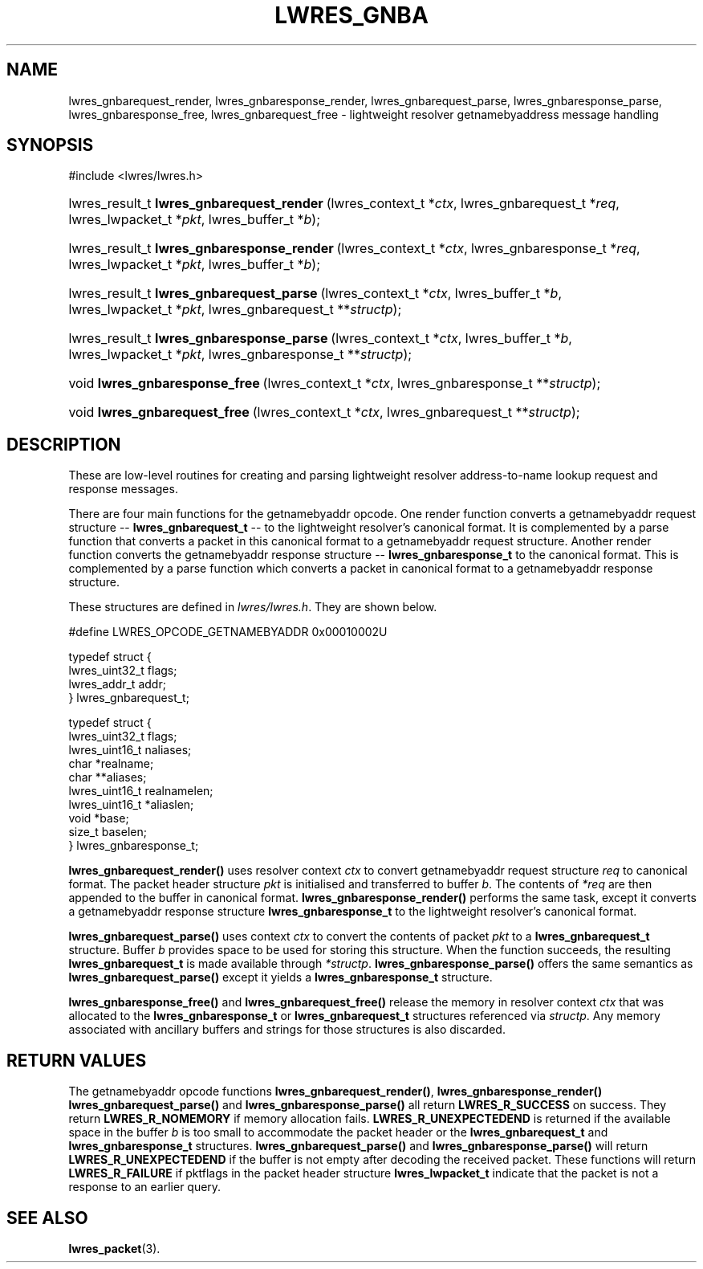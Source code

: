 .\" Copyright (C) 2004, 2005 Internet Systems Consortium, Inc. ("ISC")
.\" Copyright (C) 2000, 2001 Internet Software Consortium.
.\" 
.\" Permission to use, copy, modify, and distribute this software for any
.\" purpose with or without fee is hereby granted, provided that the above
.\" copyright notice and this permission notice appear in all copies.
.\" 
.\" THE SOFTWARE IS PROVIDED "AS IS" AND ISC DISCLAIMS ALL WARRANTIES WITH
.\" REGARD TO THIS SOFTWARE INCLUDING ALL IMPLIED WARRANTIES OF MERCHANTABILITY
.\" AND FITNESS. IN NO EVENT SHALL ISC BE LIABLE FOR ANY SPECIAL, DIRECT,
.\" INDIRECT, OR CONSEQUENTIAL DAMAGES OR ANY DAMAGES WHATSOEVER RESULTING FROM
.\" LOSS OF USE, DATA OR PROFITS, WHETHER IN AN ACTION OF CONTRACT, NEGLIGENCE
.\" OR OTHER TORTIOUS ACTION, ARISING OUT OF OR IN CONNECTION WITH THE USE OR
.\" PERFORMANCE OF THIS SOFTWARE.
.\"
.\" $Id: lwres_gnba.3,v 1.16.18.6 2005/05/13 03:12:13 marka Exp $
.\"
.hy 0
.ad l
.\"Generated by db2man.xsl. Don't modify this, modify the source.
.de Sh \" Subsection
.br
.if t .Sp
.ne 5
.PP
\fB\\$1\fR
.PP
..
.de Sp \" Vertical space (when we can't use .PP)
.if t .sp .5v
.if n .sp
..
.de Ip \" List item
.br
.ie \\n(.$>=3 .ne \\$3
.el .ne 3
.IP "\\$1" \\$2
..
.TH "LWRES_GNBA" 3 "Jun 30, 2000" "" ""
.SH NAME
lwres_gnbarequest_render, lwres_gnbaresponse_render, lwres_gnbarequest_parse, lwres_gnbaresponse_parse, lwres_gnbaresponse_free, lwres_gnbarequest_free \- lightweight resolver getnamebyaddress message handling
.SH "SYNOPSIS"
#include <lwres/lwres\&.h>
.sp
.HP 41
lwres_result_t\ \fBlwres_gnbarequest_render\fR\ (lwres_context_t\ *\fIctx\fR, lwres_gnbarequest_t\ *\fIreq\fR, lwres_lwpacket_t\ *\fIpkt\fR, lwres_buffer_t\ *\fIb\fR);
.HP 42
lwres_result_t\ \fBlwres_gnbaresponse_render\fR\ (lwres_context_t\ *\fIctx\fR, lwres_gnbaresponse_t\ *\fIreq\fR, lwres_lwpacket_t\ *\fIpkt\fR, lwres_buffer_t\ *\fIb\fR);
.HP 40
lwres_result_t\ \fBlwres_gnbarequest_parse\fR\ (lwres_context_t\ *\fIctx\fR, lwres_buffer_t\ *\fIb\fR, lwres_lwpacket_t\ *\fIpkt\fR, lwres_gnbarequest_t\ **\fIstructp\fR);
.HP 41
lwres_result_t\ \fBlwres_gnbaresponse_parse\fR\ (lwres_context_t\ *\fIctx\fR, lwres_buffer_t\ *\fIb\fR, lwres_lwpacket_t\ *\fIpkt\fR, lwres_gnbaresponse_t\ **\fIstructp\fR);
.HP 30
void\ \fBlwres_gnbaresponse_free\fR\ (lwres_context_t\ *\fIctx\fR, lwres_gnbaresponse_t\ **\fIstructp\fR);
.HP 29
void\ \fBlwres_gnbarequest_free\fR\ (lwres_context_t\ *\fIctx\fR, lwres_gnbarequest_t\ **\fIstructp\fR);
.SH "DESCRIPTION"
.PP
These are low\-level routines for creating and parsing lightweight resolver address\-to\-name lookup request and response messages\&.
.PP
There are four main functions for the getnamebyaddr opcode\&. One render function converts a getnamebyaddr request structure -- \fBlwres_gnbarequest_t\fR -- to the lightweight resolver's canonical format\&. It is complemented by a parse function that converts a packet in this canonical format to a getnamebyaddr request structure\&. Another render function converts the getnamebyaddr response structure -- \fBlwres_gnbaresponse_t\fR to the canonical format\&. This is complemented by a parse function which converts a packet in canonical format to a getnamebyaddr response structure\&.
.PP
These structures are defined in \fIlwres/lwres\&.h\fR\&. They are shown below\&.
.PP
.nf
#define LWRES_OPCODE_GETNAMEBYADDR      0x00010002U
.fi
.PP
.nf
typedef struct {
        lwres_uint32_t  flags;
        lwres_addr_t    addr;
} lwres_gnbarequest_t;
.fi
.PP
.nf
typedef struct {
        lwres_uint32_t  flags;
        lwres_uint16_t  naliases;
        char           *realname;
        char          **aliases;
        lwres_uint16_t  realnamelen;
        lwres_uint16_t *aliaslen;
        void           *base;
        size_t          baselen;
} lwres_gnbaresponse_t;
.fi
.PP
\fBlwres_gnbarequest_render()\fR uses resolver context \fIctx\fR to convert getnamebyaddr request structure \fIreq\fR to canonical format\&. The packet header structure \fIpkt\fR is initialised and transferred to buffer \fIb\fR\&. The contents of \fI*req\fR are then appended to the buffer in canonical format\&. \fBlwres_gnbaresponse_render()\fR performs the same task, except it converts a getnamebyaddr response structure \fBlwres_gnbaresponse_t\fR to the lightweight resolver's canonical format\&.
.PP
\fBlwres_gnbarequest_parse()\fR uses context \fIctx\fR to convert the contents of packet \fIpkt\fR to a \fBlwres_gnbarequest_t\fR structure\&. Buffer \fIb\fR provides space to be used for storing this structure\&. When the function succeeds, the resulting \fBlwres_gnbarequest_t\fR is made available through \fI*structp\fR\&. \fBlwres_gnbaresponse_parse()\fR offers the same semantics as \fBlwres_gnbarequest_parse()\fR except it yields a \fBlwres_gnbaresponse_t\fR structure\&.
.PP
\fBlwres_gnbaresponse_free()\fR and \fBlwres_gnbarequest_free()\fR release the memory in resolver context \fIctx\fR that was allocated to the \fBlwres_gnbaresponse_t\fR or \fBlwres_gnbarequest_t\fR structures referenced via \fIstructp\fR\&. Any memory associated with ancillary buffers and strings for those structures is also discarded\&.
.SH "RETURN VALUES"
.PP
The getnamebyaddr opcode functions \fBlwres_gnbarequest_render()\fR, \fBlwres_gnbaresponse_render()\fR  \fBlwres_gnbarequest_parse()\fR and \fBlwres_gnbaresponse_parse()\fR all return \fBLWRES_R_SUCCESS\fR on success\&. They return \fBLWRES_R_NOMEMORY\fR if memory allocation fails\&. \fBLWRES_R_UNEXPECTEDEND\fR is returned if the available space in the buffer \fIb\fR is too small to accommodate the packet header or the \fBlwres_gnbarequest_t\fR and \fBlwres_gnbaresponse_t\fR structures\&. \fBlwres_gnbarequest_parse()\fR and \fBlwres_gnbaresponse_parse()\fR will return \fBLWRES_R_UNEXPECTEDEND\fR if the buffer is not empty after decoding the received packet\&. These functions will return \fBLWRES_R_FAILURE\fR if pktflags in the packet header structure \fBlwres_lwpacket_t\fR indicate that the packet is not a response to an earlier query\&.
.SH "SEE ALSO"
.PP
\fBlwres_packet\fR(3)\&.
